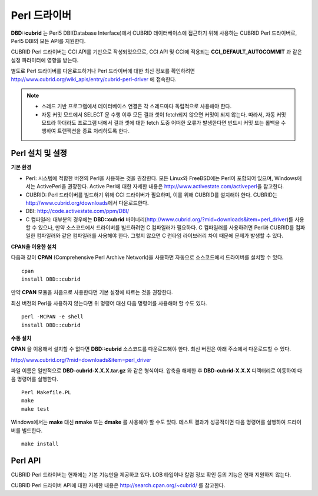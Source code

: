 *************
Perl 드라이버
*************

**DBD::cubrid** 는 Perl5 DBI(Database Interface)에서 CUBRID 데이터베이스에 접근하기 위해 사용하는 CUBRID Perl 드라이버로, Perl5 DBI의 모든 API를 지원한다.

CUBRID Perl 드라이버는 CCI API를 기반으로 작성되었으므로, CCI API 및 CCI에 적용되는 **CCI_DEFAULT_AUTOCOMMIT** 과 같은 설정 파라미터에 영향을 받는다.

별도로 Perl 드라이버를 다운로드하거나 Perl 드라이버에 대한 최신 정보를 확인하려면
http://www.cubrid.org/wiki_apis/entry/cubrid-perl-driver 
에 접속한다.

.. note:: 

    * 스레드 기반 프로그램에서 데이터베이스 연결은 각 스레드마다 독립적으로 사용해야 한다.
    *   자동 커밋 모드에서 SELECT 문 수행 이후 모든 결과 셋이 fetch되지 않으면 커밋이 되지 않는다. 따라서, 자동 커밋 모드라 하더라도 프로그램 내에서 결과 셋에 대한 fetch 도중 어떠한 오류가 발생한다면 반드시 커밋 또는 롤백을 수행하여 트랜잭션을 종료 처리하도록 한다. 

Perl 설치 및 설정
=================

**기본 환경**

*   Perl: 시스템에 적합한 버전의 Perl을 사용하는 것을 권장한다. 모든 Linux와 FreeBSD에는 Perl이 포함되어 있으며, Windows에서는 ActivePerl을 권장한다. Active Perl에 대한 자세한 내용은 http://www.activestate.com/activeperl\ 을 참고한다.

*   CUBRID: Perl 드라이버를 빌드하기 위해 CCI 드라이버가 필요하며, 이를 위해 CUBRID를 설치해야 한다. CUBRID는 http://www.cubrid.org/downloads\ 에서 다운로드한다.

*   DBI: http://code.activestate.com/ppm/DBI/

*   C 컴파일러: 대부분의 경우에는 **DBD::cubrid** 바이너리(http://www.cubrid.org/?mid=downloads&item=perl_driver)를 사용할 수 있으나, 만약 소스코드에서 드라이버를 빌드하려면 C 컴파일러가 필요하다. C 컴파일러를 사용하려면 Perl과 CUBRID를 컴파일한 컴파일러와 같은 컴파일러를 사용해야 한다. 그렇지 않으면 C 런타임 라이브러리 차이 때문에 문제가 발생할 수 있다.

**CPAN을 이용한 설치**

다음과 같이 **CPAN** (Comprehensive Perl Archive Network)을 사용하면 자동으로 소스코드에서 드라이버를 설치할 수 있다. ::

    cpan
    install DBD::cubrid

만약 **CPAN** 모듈을 처음으로 사용한다면 기본 설정에 따르는 것을 권장한다.

최신 버전의 Perl을 사용하지 않는다면 위 명령어 대신 다음 명령어를 사용해야 할 수도 있다. ::

    perl -MCPAN -e shell
    install DBD::cubrid

**수동 설치**

**CPAN** 을 이용해서 설치할 수 없다면 **DBD::cubrid** 소스코드를 다운로드해야 한다. 최신 버전은 아래 주소에서 다운로드할 수 있다.

http://www.cubrid.org/?mid=downloads&item=perl_driver

파일 이름은 일반적으로 **DBD-cubrid-X.X.X.tar.gz** 와 같은 형식이다. 압축을 해제한 후 **DBD-cubrid-X.X.X** 디렉터리로 이동하여 다음 명령어를 실행한다. ::

    Perl Makefile.PL
    make
    make test

Windows에서는 **make** 대신 **nmake** 또는 **dmake** 를 사용해야 할 수도 있다. 테스트 결과가 성공적이면 다음 명령어를 실행하여 드라이버를 빌드한다. ::

    make install

Perl API
========
CUBRID Perl 드라이버는 현재에는 기본 기능만을 제공하고 있다. LOB 타입이나 칼럼 정보 확인 등의 기능은 현재 지원하지 않는다.

CUBRID Perl 드라이버 API에 대한 자세한 내용은
http://search.cpan.org/~cubrid/ 
를 참고한다.
